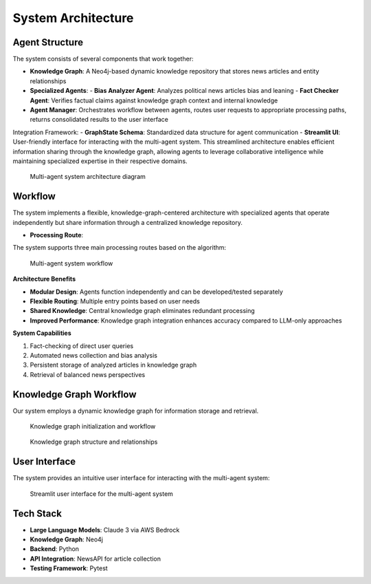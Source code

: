 System Architecture
==================

Agent Structure
-------------
The system consists of several components that work together:

- **Knowledge Graph**: A Neo4j-based dynamic knowledge repository that stores news articles and entity relationships
- **Specialized Agents**:
  - **Bias Analyzer Agent**: Analyzes political news articles bias and leaning
  - **Fact Checker Agent**: Verifies factual claims against knowledge graph context and internal knowledge
- **Agent Manager**: Orchestrates workflow between agents, routes user requests to appropriate processing paths, returns consolidated results to the user interface

Integration Framework:
- **GraphState Schema**: Standardized data structure for agent communication
- **Streamlit UI**: User-friendly interface for interacting with the multi-agent system. This streamlined architecture enables efficient information sharing through the knowledge graph, allowing agents to leverage collaborative intelligence while maintaining specialized expertise in their respective domains.

.. figure:: _static/images/architecture.png
   :alt: System Architecture Diagram
   :width: 800px

   Multi-agent system architecture diagram


Workflow
--------

The system implements a flexible, knowledge-graph-centered architecture with specialized agents that operate independently but share information through a centralized knowledge repository.

- **Processing Route**:
The system supports three main processing routes based on the algorithm:

.. figure:: _static/images/system_workflow.jpeg
   :alt: System Workflow
   :width: 800px

   Multi-agent system workflow


**Architecture Benefits**

- **Modular Design**: Agents function independently and can be developed/tested separately
- **Flexible Routing**: Multiple entry points based on user needs
- **Shared Knowledge**: Central knowledge graph eliminates redundant processing
- **Improved Performance**: Knowledge graph integration enhances accuracy compared to LLM-only approaches


**System Capabilities**

1. Fact-checking of direct user queries
2. Automated news collection and bias analysis
3. Persistent storage of analyzed articles in knowledge graph
4. Retrieval of balanced news perspectives

Knowledge Graph Workflow
-----------------------
Our system employs a dynamic knowledge graph for information storage and retrieval.

.. figure:: _static/images/kg_intialization.jpeg
   :alt: Knowledge Graph Initialization
   :width: 800px

   Knowledge graph initialization and workflow

.. figure:: _static/images/graph_copy.png
   :alt: Knowledge Graph Structure
   :width: 800px

   Knowledge graph structure and relationships

User Interface
-------------

The system provides an intuitive user interface for interacting with the multi-agent system:

.. figure:: _static/images/ui1.png
   :alt: User Interface
   :width: 800px

   Streamlit user interface for the multi-agent system

Tech Stack
---------
- **Large Language Models**: Claude 3 via AWS Bedrock
- **Knowledge Graph**: Neo4j
- **Backend**: Python
- **API Integration**: NewsAPI for article collection
- **Testing Framework**: Pytest